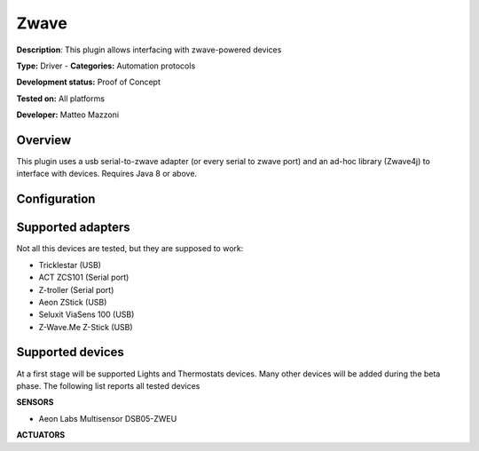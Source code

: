 
Zwave
=====

**Description**: This plugin allows interfacing with zwave-powered devices

**Type:** Driver - **Categories:** Automation protocols 

**Development status:** Proof of Concept

**Tested on:** All platforms

**Developer:** Matteo Mazzoni

Overview
--------
This plugin uses a usb serial-to-zwave adapter (or every serial to zwave port) and an ad-hoc library (Zwave4j) to interface with devices. Requires Java 8 or above. 

Configuration
-------------

Supported adapters
------------------

Not all this devices are tested, but they are supposed to work:

* Tricklestar (USB)
* ACT ZCS101 (Serial port)
* Z-troller (Serial port)
* Aeon ZStick (USB)
* Seluxit ViaSens 100 (USB)
* Z-Wave.Me Z-Stick (USB)

Supported devices
-----------------

At a first stage will be supported Lights and Thermostats devices. Many other devices will be added during the beta phase. The following list reports all tested devices

**SENSORS**

* Aeon Labs Multisensor DSB05-ZWEU

**ACTUATORS**